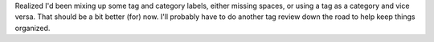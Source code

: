.. title: tag and category cleanup
.. slug: tag-and-category-cleanup
.. date: 2021-07-02 20:26:34 UTC-07:00
.. tags: blog 
.. category: blog
.. link: 
.. description: Some tag cleanup
.. type: text

Realized I'd been mixing up some tag and category labels, either missing spaces, or using a tag as a category and vice versa. That should be a bit better (for) now. I'll probably have to do another tag review down the road to help keep things organized.
